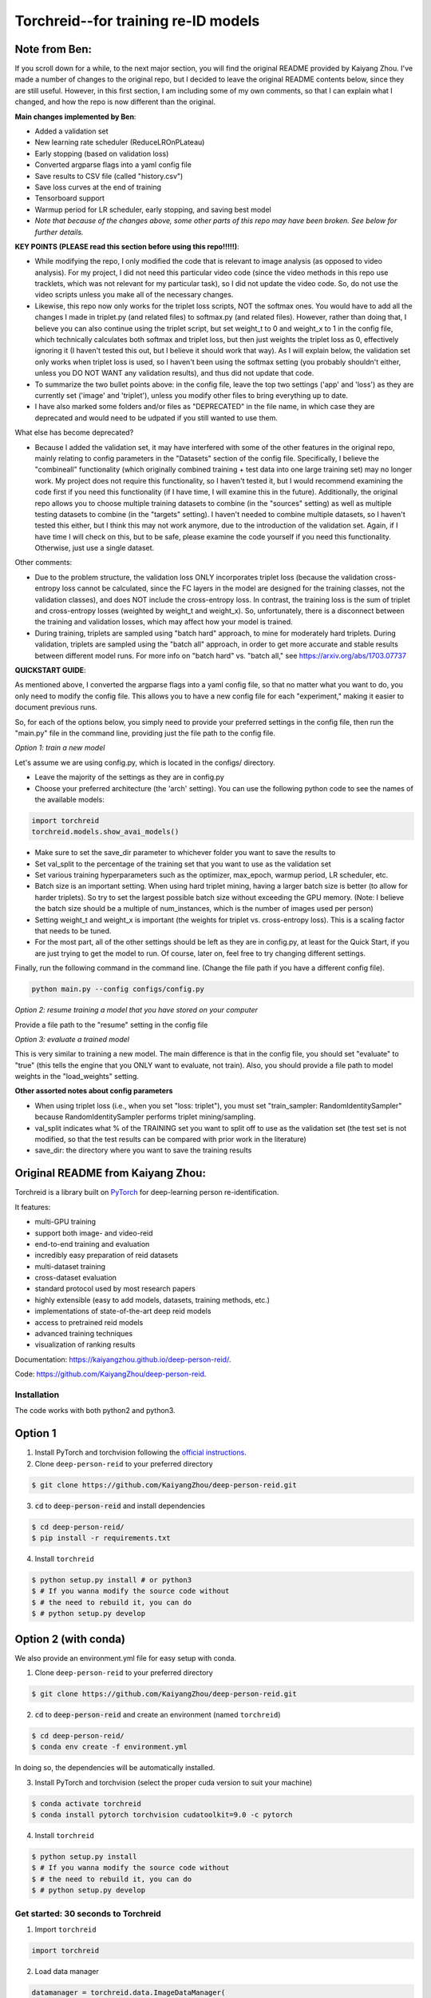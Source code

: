 Torchreid--for training re-ID models
===========

Note from Ben: 
^^^^^^^^^^^^^^^^^^^^^^^^
If you scroll down for a while, to the next major section, you will find the original README provided by Kaiyang Zhou. I've made a number of changes to the original repo, but I decided to leave the original README contents below, since they are still useful. However, in this first section, I am including some of my own comments, so that I can explain what I changed, and how the repo is now different than the original.

**Main changes implemented by Ben**:

- Added a validation set
- New learning rate scheduler (ReduceLROnPLateau)
- Early stopping (based on validation loss)
- Converted argparse flags into a yaml config file
- Save results to CSV file (called "history.csv")
- Save loss curves at the end of training
- Tensorboard support
- Warmup period for LR scheduler, early stopping, and saving best model
- *Note that because of the changes above, some other parts of this repo may have been broken. See below for further details.*

**KEY POINTS (PLEASE read this section before using this repo!!!!!)**:

- While modifying the repo, I only modified the code that is relevant to image analysis (as opposed to video analysis). For my project, I did not need this particular video code (since the video methods in this repo use tracklets, which was not relevant for my particular task), so I did not update the video code. So, do not use the video scripts unless you make all of the necessary changes.
- Likewise, this repo now only works for the triplet loss scripts, NOT the softmax ones. You would have to add all the changes I made in triplet.py (and related files) to softmax.py (and related files). However, rather than doing that, I believe you can also continue using the triplet script, but set weight_t to 0 and weight_x to 1 in the config file, which technically calculates both softmax and triplet loss, but then just weights the triplet loss as 0, effectively ignoring it (I haven't tested this out, but I believe it should work that way). As I will explain below, the validation set only works when triplet loss is used, so I haven't been using the softmax setting (you probably shouldn't either, unless you DO NOT WANT any validation results), and thus did not update that code.
- To summarize the two bullet points above: in the config file, leave the top two settings ('app' and 'loss') as they are currently set ('image' and 'triplet'), unless you modify other files to bring everything up to date.
- I have also marked some folders and/or files as "DEPRECATED" in the file name, in which case they are deprecated and would need to be udpated if you still wanted to use them.

What else has become deprecated?

- Because I added the validation set, it may have interfered with some of the other features in the original repo, mainly relating to config parameters in the "Datasets" section of the config file. Specifically, I believe the "combineall" functionality (which originally combined training + test data into one large training set) may no longer work. My project does not require this functionality, so I haven't tested it, but I would recommend examining the code first if you need this functionality (if I have time, I will examine this in the future). Additionally, the original repo allows you to choose multiple training datasets to combine (in the "sources" setting) as well as multiple testing datasets to combine (in the "targets" setting). I haven't needed to combine multiple datasets, so I haven't tested this either, but I think this may not work anymore, due to the introduction of the validation set. Again, if I have time I will check on this, but to be safe, please examine the code yourself if you need this functionality. Otherwise, just use a single dataset.

Other comments:

- Due to the problem structure, the validation loss ONLY incorporates triplet loss (because the validation cross-entropy loss cannot be calculated, since the FC layers in the model are designed for the training classes, not the validation classes), and does NOT include the cross-entropy loss. In contrast, the training loss is the sum of triplet and cross-entropy losses (weighted by weight_t and weight_x). So, unfortunately, there is a disconnect between the training and validation losses, which may affect how your model is trained.
- During training, triplets are sampled using "batch hard" approach, to mine for moderately hard triplets. During validation, triplets are sampled using the "batch all" approach, in order to get more accurate and stable results between different model runs. For more info on "batch hard" vs. "batch all," see https://arxiv.org/abs/1703.07737

**QUICKSTART GUIDE**:

As mentioned above, I converted the argparse flags into a yaml config file, so that no matter what you want to do, you only need to modify the config file. This allows you to have a new config file for each "experiment," making it easier to document previous runs.

So, for each of the options below, you simply need to provide your preferred settings in the config file, then run the "main.py" file in the command line, providing just the file path to the config file.

*Option 1: train a new model*

Let's assume we are using config.py, which is located in the configs/ directory. 

- Leave the majority of the settings as they are in config.py
- Choose your preferred architecture (the 'arch' setting). You can use the following python code to see the names of the available models:

.. code-block:: python
    
    import torchreid
    torchreid.models.show_avai_models()

- Make sure to set the save_dir parameter to whichever folder you want to save the results to
- Set val_split to the percentage of the training set that you want to use as the validation set
- Set various training hyperparameters such as the optimizer, max_epoch, warmup period, LR scheduler, etc.
- Batch size is an important setting. When using hard triplet mining, having a larger batch size is better (to allow for harder triplets). So try to set the largest possible batch size without exceeding the GPU memory. (Note: I believe the batch size should be a multiple of num_instances, which is the number of images used per person)
- Setting weight_t and weight_x is important (the weights for triplet vs. cross-entropy loss). This is a scaling factor that needs to be tuned.
- For the most part, all of the other settings should be left as they are in config.py, at least for the Quick Start, if you are just trying to get the model to run. Of course, later on, feel free to try changing different settings.

Finally, run the following command in the command line. (Change the file path if you have a different config file).

.. code-block:: bash
    
    python main.py --config configs/config.py


*Option 2: resume training a model that you have stored on your computer*

Provide a file path to the "resume" setting in the config file

*Option 3: evaluate a trained model*

This is very similar to training a new model. The main difference is that in the config file, you should set "evaluate" to "true" (this tells the engine that you ONLY want to evaluate, not train). Also, you should provide a file path to model weights in the "load_weights" setting.

**Other assorted notes about config parameters**

- When using triplet loss (i.e., when you set "loss: triplet"), you must set "train_sampler: RandomIdentitySampler" because RandomIdentitySampler performs triplet mining/sampling.
- val_split indicates what % of the TRAINING set you want to split off to use as the validation set (the test set is not modified, so that the test results can be compared with prior work in the literature)
- save_dir: the directory where you want to save the training results

Original README from Kaiyang Zhou:
^^^^^^^^^^^^^^^^^^^^^^^^

Torchreid is a library built on `PyTorch <https://pytorch.org/>`_ for deep-learning person re-identification.

It features:

- multi-GPU training
- support both image- and video-reid
- end-to-end training and evaluation
- incredibly easy preparation of reid datasets
- multi-dataset training
- cross-dataset evaluation
- standard protocol used by most research papers
- highly extensible (easy to add models, datasets, training methods, etc.)
- implementations of state-of-the-art deep reid models
- access to pretrained reid models
- advanced training techniques
- visualization of ranking results


Documentation: https://kaiyangzhou.github.io/deep-person-reid/.

Code: https://github.com/KaiyangZhou/deep-person-reid.


Installation
---------------

The code works with both python2 and python3.

Option 1
^^^^^^^^^^^^
1. Install PyTorch and torchvision following the `official instructions <https://pytorch.org/>`_.
2. Clone ``deep-person-reid`` to your preferred directory

.. code-block:: bash
    
    $ git clone https://github.com/KaiyangZhou/deep-person-reid.git

3. :code:`cd` to :code:`deep-person-reid` and install dependencies

.. code-block:: bash
    
    $ cd deep-person-reid/
    $ pip install -r requirements.txt

4. Install ``torchreid``

.. code-block:: bash
    
    $ python setup.py install # or python3
    $ # If you wanna modify the source code without
    $ # the need to rebuild it, you can do
    $ # python setup.py develop

Option 2 (with conda)
^^^^^^^^^^^^^^^^^^^^^^^^
We also provide an environment.yml file for easy setup with conda.

1. Clone ``deep-person-reid`` to your preferred directory

.. code-block:: bash
    
    $ git clone https://github.com/KaiyangZhou/deep-person-reid.git

2. :code:`cd` to :code:`deep-person-reid` and create an environment (named ``torchreid``)

.. code-block:: bash
    
    $ cd deep-person-reid/
    $ conda env create -f environment.yml

In doing so, the dependencies will be automatically installed.

3. Install PyTorch and torchvision (select the proper cuda version to suit your machine)

.. code-block:: bash
    
    $ conda activate torchreid
    $ conda install pytorch torchvision cudatoolkit=9.0 -c pytorch

4. Install ``torchreid``

.. code-block:: bash

    $ python setup.py install
    $ # If you wanna modify the source code without
    $ # the need to rebuild it, you can do
    $ # python setup.py develop


Get started: 30 seconds to Torchreid
-------------------------------------
1. Import ``torchreid``

.. code-block:: python
    
    import torchreid

2. Load data manager

.. code-block:: python
    
    datamanager = torchreid.data.ImageDataManager(
        root='reid-data',
        sources='market1501',
        height=256,
        width=128,
        batch_size=32,
        market1501_500k=False
    )

3 Build model, optimizer and lr_scheduler

.. code-block:: python
    
    model = torchreid.models.build_model(
        name='resnet50',
        num_classes=datamanager.num_train_pids,
        loss='softmax',
        pretrained=True
    )

    model = model.cuda()

    optimizer = torchreid.optim.build_optimizer(
        model,
        optim='adam',
        lr=0.0003
    )

    scheduler = torchreid.optim.build_lr_scheduler(
        optimizer,
        lr_scheduler='single_step',
        stepsize=20
    )

4. Build engine

.. code-block:: python
    
    engine = torchreid.engine.ImageSoftmaxEngine(
        datamanager,
        model,
        optimizer=optimizer,
        scheduler=scheduler,
        label_smooth=True
    )

5. Run training and test

.. code-block:: python
    
    engine.run(
        save_dir='log/resnet50',
        max_epoch=60,
        eval_freq=10,
        print_freq=10,
        test_only=False
    )


A unified interface
-----------------------
In "deep-person-reid/scripts/", we provide a unified interface including a default parser file ``default_parser.py`` and the main script ``main.py``. For example, to train an image reid model on Market1501 using softmax, you can do

.. code-block:: bash
    
    python main.py \
    --root path/to/reid-data \
    --app image \
    --loss softmax \
    --label-smooth \
    -s market1501 \
    -a resnet50 \
    --optim adam \
    --lr 0.0003 \
    --max-epoch 60 \
    --stepsize 20 40 \
    --batch-size 32 \
    --save-dir log/resnet50-market-softmax \
    --gpu-devices 0

Please refer to ``default_parser.py`` and ``main.py`` for more details.


Datasets
--------

Image-reid datasets
^^^^^^^^^^^^^^^^^^^^^
- `Market1501 <https://www.cv-foundation.org/openaccess/content_iccv_2015/papers/Zheng_Scalable_Person_Re-Identification_ICCV_2015_paper.pdf>`_
- `CUHK03 <https://www.cv-foundation.org/openaccess/content_cvpr_2014/papers/Li_DeepReID_Deep_Filter_2014_CVPR_paper.pdf>`_
- `DukeMTMC-reID <https://arxiv.org/abs/1701.07717>`_
- `MSMT17 <https://arxiv.org/abs/1711.08565>`_
- `VIPeR <http://citeseerx.ist.psu.edu/viewdoc/download?doi=10.1.1.331.7285&rep=rep1&type=pdf>`_
- `GRID <http://www.eecs.qmul.ac.uk/~txiang/publications/LoyXiangGong_cvpr_2009.pdf>`_
- `CUHK01 <http://www.ee.cuhk.edu.hk/~xgwang/papers/liZWaccv12.pdf>`_
- `SenseReID <http://openaccess.thecvf.com/content_cvpr_2017/papers/Zhao_Spindle_Net_Person_CVPR_2017_paper.pdf>`_
- `QMUL-iLIDS <http://www.eecs.qmul.ac.uk/~sgg/papers/ZhengGongXiang_BMVC09.pdf>`_
- `PRID <https://pdfs.semanticscholar.org/4c1b/f0592be3e535faf256c95e27982db9b3d3d3.pdf>`_

Video-reid datasets
^^^^^^^^^^^^^^^^^^^^^^^
- `MARS <http://www.liangzheng.org/1320.pdf>`_
- `iLIDS-VID <https://www.eecs.qmul.ac.uk/~sgg/papers/WangEtAl_ECCV14.pdf>`_
- `PRID2011 <https://pdfs.semanticscholar.org/4c1b/f0592be3e535faf256c95e27982db9b3d3d3.pdf>`_
- `DukeMTMC-VideoReID <http://openaccess.thecvf.com/content_cvpr_2018/papers/Wu_Exploit_the_Unknown_CVPR_2018_paper.pdf>`_

Models
-------

ImageNet classification models
^^^^^^^^^^^^^^^^^^^^^^^^^^^^^^^^
- `ResNet <https://arxiv.org/abs/1512.03385>`_
- `ResNeXt <https://arxiv.org/abs/1611.05431>`_
- `SENet <https://arxiv.org/abs/1709.01507>`_
- `DenseNet <https://arxiv.org/abs/1608.06993>`_
- `Inception-ResNet-V2 <https://arxiv.org/abs/1602.07261>`_
- `Inception-V4 <https://arxiv.org/abs/1602.07261>`_
- `Xception <https://arxiv.org/abs/1610.02357>`_

Lightweight models
^^^^^^^^^^^^^^^^^^^
- `NASNet <https://arxiv.org/abs/1707.07012>`_
- `MobileNetV2 <https://arxiv.org/abs/1801.04381>`_
- `ShuffleNet <https://arxiv.org/abs/1707.01083>`_
- `ShuffleNetV2 <https://arxiv.org/abs/1807.11164>`_
- `SqueezeNet <https://arxiv.org/abs/1602.07360>`_

ReID-specific models
^^^^^^^^^^^^^^^^^^^^^^
- `MuDeep <https://arxiv.org/abs/1709.05165>`_
- `ResNet-mid <https://arxiv.org/abs/1711.08106>`_
- `HACNN <https://arxiv.org/abs/1802.08122>`_
- `PCB <https://arxiv.org/abs/1711.09349>`_
- `MLFN <https://arxiv.org/abs/1803.09132>`_
- `OSNet <https://arxiv.org/abs/1905.00953>`_

Losses
------
- `Softmax (cross entropy loss with label smoothing) <https://www.cv-foundation.org/openaccess/content_cvpr_2016/papers/Szegedy_Rethinking_the_Inception_CVPR_2016_paper.pdf>`_
- `Triplet (hard example mining triplet loss) <https://arxiv.org/abs/1703.07737>`_


Citation
---------
If you find this code useful to your research, please cite the following publication.

.. code-block:: bash
    
    @article{zhou2019osnet,
      title={Omni-Scale Feature Learning for Person Re-Identification},
      author={Zhou, Kaiyang and Yang, Yongxin and Cavallaro, Andrea and Xiang, Tao},
      journal={arXiv preprint arXiv:1905.00953},
      year={2019}
    }

